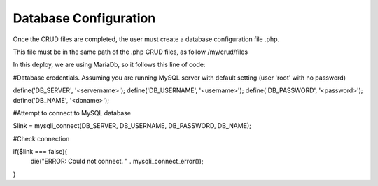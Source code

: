 Database Configuration
----------------------

Once the CRUD files are completed, the user must create a database configuration file .php. 

This file must be in the same path of the .php CRUD files, as follow /my/crud/files 

In this deploy, we are using MariaDb, so it follows this line of code:


#Database credentials. Assuming you are running MySQL
server with default setting (user 'root' with no password) 
  
define('DB_SERVER', '<servername>');
define('DB_USERNAME', '<username>');
define('DB_PASSWORD', '<password>');
define('DB_NAME', '<dbname>');
 
#Attempt to connect to MySQL database 

$link = mysqli_connect(DB_SERVER, DB_USERNAME, DB_PASSWORD, DB_NAME);
 
#Check connection

if($link === false){
    die("ERROR: Could not connect. " . mysqli_connect_error());
}
